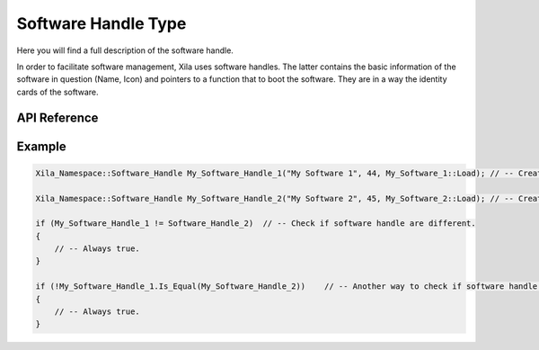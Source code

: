********************
Software Handle Type
********************
 
Here you will find a full description of the software handle.

In order to facilitate software management, Xila uses software handles.
The latter contains the basic information of the software in question (Name, Icon) and pointers to a function that to boot the software.
They are in a way the identity cards of the software.

API Reference
=============

.. doxygenclass:: Xila_Namespace::Software_Handle
    :members:

Example
=======

.. code-block:: cpp


    Xila_Namespace::Software_Handle My_Software_Handle_1("My Software 1", 44, My_Software_1::Load); // -- Create a software handle for "My Software 1"
    
    Xila_Namespace::Software_Handle My_Software_Handle_2("My Software 2", 45, My_Software_2::Load); // -- Create a software handle for "My Software 2"

    if (My_Software_Handle_1 != Software_Handle_2)  // -- Check if software handle are different.
    {
        // -- Always true.
    }

    if (!My_Software_Handle_1.Is_Equal(My_Software_Handle_2))    // -- Another way to check if software handle are different.
    {
        // -- Always true.
    }